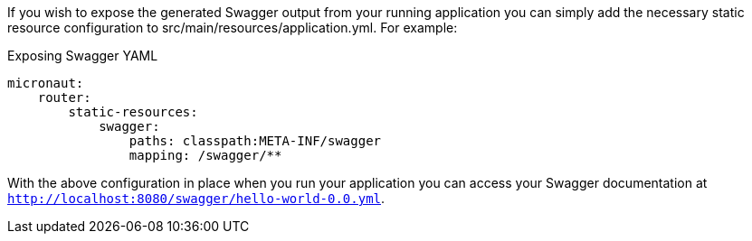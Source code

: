 If you wish to expose the generated Swagger output from your running application you can simply add the necessary static resource configuration to src/main/resources/application.yml. For example:

.Exposing Swagger YAML
[source,yaml]
----
micronaut:
    router:
        static-resources:
            swagger:
                paths: classpath:META-INF/swagger
                mapping: /swagger/**
----

With the above configuration in place when you run your application you can access your Swagger documentation at `http://localhost:8080/swagger/hello-world-0.0.yml`.
